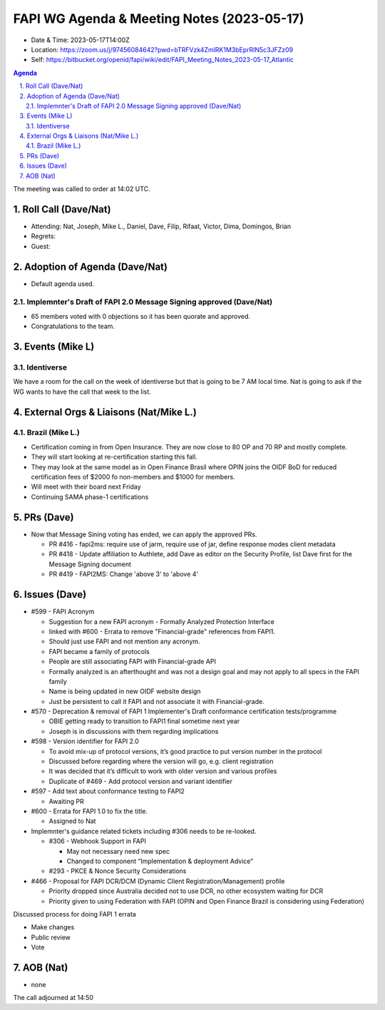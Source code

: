 ============================================
FAPI WG Agenda & Meeting Notes (2023-05-17) 
============================================
* Date & Time: 2023-05-17T14:00Z
* Location: https://zoom.us/j/97456084642?pwd=bTRFVzk4ZmlRK1M3bEprRlN5c3JFZz09
* Self: https://bitbucket.org/openid/fapi/wiki/edit/FAPI_Meeting_Notes_2023-05-17_Atlantic

.. sectnum:: 
   :suffix: .

.. contents:: Agenda

The meeting was called to order at 14:02 UTC. 

Roll Call (Dave/Nat)
======================
* Attending: Nat, Joseph, Mike L., Daniel, Dave, Filip, Rifaat, Victor, Dima, Domingos, Brian
* Regrets: 
* Guest: 

Adoption of Agenda (Dave/Nat)
================================
* Default agenda used. 

Implemnter's Draft of FAPI 2.0 Message Signing approved (Dave/Nat)
-------------------------------------------------------------------------
* 65 members voted with 0 objections so it has been quorate and approved. 
* Congratulations to the team. 


Events (Mike L)
====================================================
Identiverse
-----------------------
We have a room for the call on the week of identiverse but that is going to be 7 AM local time. 
Nat is going to ask if the WG wants to have the call that week to the list. 

External Orgs & Liaisons (Nat/Mike L.)
============================================

Brazil (Mike L.)
---------------------------------
* Certification coming in from Open Insurance. They are now close to 80 OP and 70 RP and mostly complete. 
* They will start looking at re-certification starting this fall. 
* They may look at the same model as in Open Finance Brasil where OPIN joins the OIDF BoD for reduced certification fees of $2000 fo non-members and $1000 for members.
* Will meet with their board next Friday
* Continuing SAMA phase-1 certifications



PRs (Dave)
===============
* Now that Message Sining voting has ended, we can apply the approved PRs. 

  * PR #416 - fapi2ms: require use of jarm, require use of jar, define response modes client metadata
  * PR #418 - Update affiliation to Authlete, add Dave as editor on the Security Profile, list Dave first for the Message Signing document
  * PR #419 -  FAPI2MS: Change 'above 3' to 'above 4'



Issues (Dave)
==================
* #599 - FAPI Acronym

  * Suggestion for a new FAPI acronym - Formally Analyzed Protection Interface
  * linked with #600 - Errata to remove "Financial-grade" references from FAPI1.
  * Should just use FAPI and not mention any acronym.
  * FAPI became a family of protocols
  * People are still associating FAPI with Financial-grade API
  * Formally analyzed is an afterthought and was not a design goal and may not apply to all specs in the FAPI family
  * Name is being updated in new OIDF website design
  * Just be persistent to call it FAPI  and not associate it with Financial-grade.

* #570 - Deprecation & removal of FAPI 1 Implementer's Draft conformance certification tests/programme

  * OBIE getting ready to transition to FAPI1 final sometime next year
  * Joseph is in discussions with them regarding implications

* #598 - Version identifier for FAPI 2.0

  * To avoid mix-up of protocol versions, it’s good practice to put version number in the protocol
  * Discussed before regarding where the version will go, e.g. client registration
  * It was decided that it’s difficult to work with older version and various profiles
  * Duplicate of #469 - Add protocol version and variant identifier

* #597 - Add text about conformance testing to FAPI2

  * Awaiting PR

* #600 - Errata for FAPI 1.0 to fix the title. 

  * Assigned to Nat

* Implemnter's guidance related tickets including #306 needs to be re-looked. 

  * #306 - Webhook Support in FAPI 

    * May not necessary need new spec
    * Changed to component “Implementation & deployment Advice”
  
  * #293 - PKCE & Nonce Security Considerations

* #466 - Proposal for FAPI DCR/DCM (Dynamic Client Registration/Management) profile

  * Priority dropped since Australia decided not to use DCR, no other ecosystem waiting for DCR
  * Priority given to using Federation with FAPI (OPIN and Open Finance Brazil is considering using Federation)



Discussed process for doing FAPI 1 errata

* Make changes
* Public review
* Vote


AOB (Nat)
=============
* none

The call adjourned at 14:50